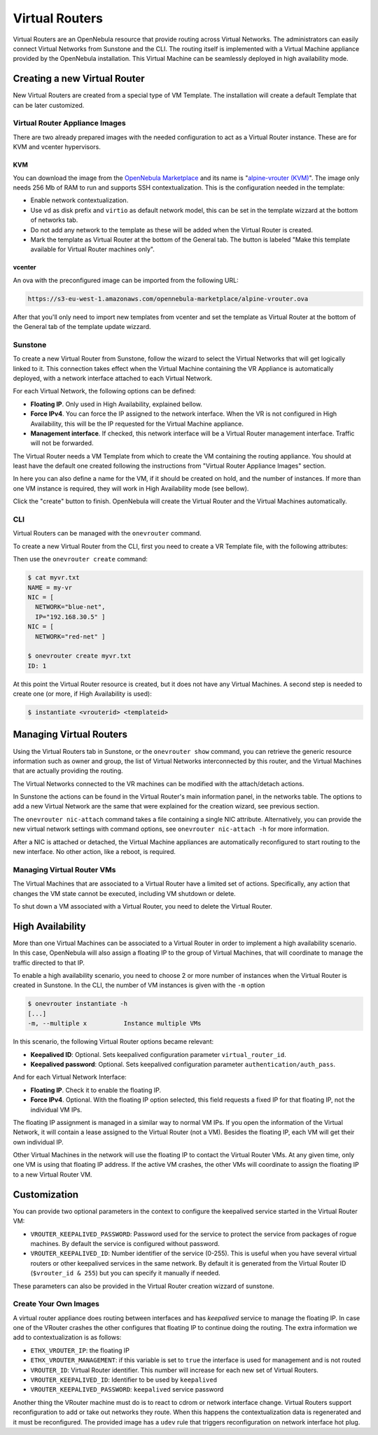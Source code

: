 .. _vrouter:

================================================================================
Virtual Routers
================================================================================

Virtual Routers are an OpenNebula resource that provide routing across Virtual Networks. The administrators can easily connect Virtual Networks from Sunstone and the CLI.
The routing itself is implemented with a Virtual Machine appliance provided by the OpenNebula installation. This Virtual Machine can be seamlessly deployed in high availability mode.

Creating a new Virtual Router
================================================================================

New Virtual Routers are created from a special type of VM Template. The installation will create a default Template that can be later customized.

Virtual Router Appliance Images
-------------------------------

There are two already prepared images with the needed configuration to act as a Virtual Router instance. These are for KVM and vcenter hypervisors.

KVM
~~~

You can download the image from the `OpenNebula Marketplace <http://marketplace.opennebula.systems/>`__ and its name is "`alpine-vrouter (KVM) <http://marketplace.opennebula.systems/appliance/56e156618fb81d0768000001>`__". The image only needs 256 Mb of RAM to run and supports SSH contextualization. This is the configuration needed in the template:

* Enable network contextualization.
* Use ``vd`` as disk prefix and ``virtio`` as default network model, this can be set in the template wizzard at the bottom of networks tab.
* Do not add any network to the template as these will be added when the Virtual Router is created.
* Mark the template as Virtual Router at the bottom of the General tab. The button is labeled "Make this template available for Virtual Router machines only".

vcenter
~~~~~~~

An ova with the preconfigured image can be imported from the following URL:

.. code::

    https://s3-eu-west-1.amazonaws.com/opennebula-marketplace/alpine-vrouter.ova

After that you'll only need to import new templates from vcenter and set the template as Virtual Router at the bottom of the General tab of the template update wizzard.


Sunstone
--------------------------------------------------------------------------------

To create a new Virtual Router from Sunstone, follow the wizard to select the Virtual Networks that will get logically linked to it. This connection takes effect when the Virtual Machine containing the VR Appliance is automatically deployed, with a network interface attached to each Virtual Network.

For each Virtual Network, the following options can be defined:

* **Floating IP**. Only used in High Availability, explained bellow.
* **Force IPv4**. You can force the IP assigned to the network interface. When the VR is not configured in High Availability, this will be the IP requested for the Virtual Machine appliance.
* **Management interface**. If checked, this network interface will be a Virtual Router management interface. Traffic will not be forwarded.

The Virtual Router needs a VM Template from which to create the VM containing the routing appliance. You should at least have the default one created following the instructions from "Virtual Router Appliance Images" section.

In here you can also define a name for the VM, if it should be created on hold, and the number of instances. If more than one VM instance is required, they will work in High Availability mode (see bellow).

Click the "create" button to finish. OpenNebula will create the Virtual Router and the Virtual Machines automatically.

CLI
--------------------------------------------------------------------------------

Virtual Routers can be managed with the ``onevrouter`` command.

To create a new Virtual Router from the CLI, first you need to create a VR Template file, with the following attributes:

.. todo:: list of VR attributes, name, nics, etc

Then use the ``onevrouter create`` command:

.. code::

    $ cat myvr.txt
    NAME = my-vr
    NIC = [
      NETWORK="blue-net",
      IP="192.168.30.5" ]
    NIC = [
      NETWORK="red-net" ]

    $ onevrouter create myvr.txt
    ID: 1

At this point the Virtual Router resource is created, but it does not have any Virtual Machines. A second step is needed to create one (or more, if High Availability is used):

.. code::

    $ instantiate <vrouterid> <templateid>


Managing Virtual Routers
================================================================================

Using the Virtual Routers tab in Sunstone, or the ``onevrouter show`` command, you can retrieve the generic resource information such as owner and group, the list of Virtual Networks interconnected by this router, and the Virtual Machines that are actually providing the routing.

.. todo:: sunstone screenshots

The Virtual Networks connected to the VR machines can be modified with the attach/detach actions.

In Sunstone the actions can be found in the Virtual Router's main information panel, in the networks table. The options to add a new Virtual Network are the same that were explained for the creation wizard, see previous section.

The ``onevrouter nic-attach`` command takes a file containing a single NIC attribute. Alternatively, you can provide the new virtual network settings with command options, see ``onevrouter nic-attach -h`` for more information.

After a NIC is attached or detached, the Virtual Machine appliances are automatically reconfigured to start routing to the new interface. No other action, like a reboot, is required.


Managing Virtual Router VMs
--------------------------------------------------------------------------------

The Virtual Machines that are associated to a Virtual Router have a limited set of actions. Specifically, any action that changes the VM state cannot be executed, including VM shutdown or delete.

To shut down a VM associated with a Virtual Router, you need to delete the Virtual Router.

High Availability
================================================================================

More than one Virtual Machines can be associated to a Virtual Router in order to implement a high availability scenario. In this case, OpenNebula will also assign a floating IP to the group of Virtual Machines, that will coordinate to manage the traffic directed to that IP.

To enable a high availability scenario, you need to choose 2 or more number of instances when the Virtual Router is created in Sunstone. In the CLI, the number of VM instances is given with the ``-m`` option

.. code::

    $ onevrouter instantiate -h
    [...]
    -m, --multiple x          Instance multiple VMs

In this scenario, the following Virtual Router options became relevant:

* **Keepalived ID**: Optional. Sets keepalived configuration parameter ``virtual_router_id``.
* **Keepalived password**: Optional. Sets keepalived configuration parameter ``authentication/auth_pass``.

And for each Virtual Network Interface:

* **Floating IP**. Check it to enable the floating IP.
* **Force IPv4**. Optional. With the floating IP option selected, this field requests a fixed IP for that floating IP, not the individual VM IPs.

The floating IP assignment is managed in a similar way to normal VM IPs. If you open the information of the Virtual Network, it will contain a lease assigned to the Virtual Router (not a VM). Besides the floating IP, each VM will get their own individual IP.

.. todo:: sunstone screenshot, VM NICs table

Other Virtual Machines in the network will use the floating IP to contact the Virtual Router VMs. At any given time, only one VM is using that floating IP address. If the active VM crashes, the other VMs will coordinate to assign the floating IP to a new Virtual Router VM.

Customization
================================================================================

.. todo:: customization options, how to create new VR Templates.

You can provide two optional parameters in the context to configure the keepalived service started in the Virtual Router VM:

* ``VROUTER_KEEPALIVED_PASSWORD``: Password used for the service to protect the service from packages of rogue machines. By default the service is configured without password.
* ``VROUTER_KEEPALIVED_ID``: Number identifier of the service (0-255). This is useful when you have several virtual routers or other keepalived services in the same network. By default it is generated from the Virtual Router ID (``$vrouter_id & 255``) but you can specify it manually if needed.

These parameters can also be provided in the Virtual Router creation wizzard of sunstone.

Create Your Own Images
----------------------

A virtual router appliance does routing between interfaces and has `keepalived` service to manage the floating IP. In case one of the VRouter crashes the other configures that floating IP to continue doing the routing. The extra information we add to contextualization is as follows:

* ``ETHX_VROUTER_IP``: the floating IP
* ``ETHX_VROUTER_MANAGEMENT``: if this variable is set to ``true`` the interface is used for management and is not routed
* ``VROUTER_ID``: Virtual Router identifier. This number will increase for each new set of Virtual Routers.
* ``VROUTER_KEEPALIVED_ID``: Identifier to be used by ``keepalived``
* ``VROUTER_KEEPALIVED_PASSWORD``: ``keepalived`` service password

Another thing the VRouter machine must do is to react to cdrom or network interface change. Virtual Routers support reconfiguration to add or take out networks they route. When this happens the contextualization data is regenerated and it must be reconfigured. The provided image has a ``udev`` rule that triggers reconfiguration on network interface hot plug.
